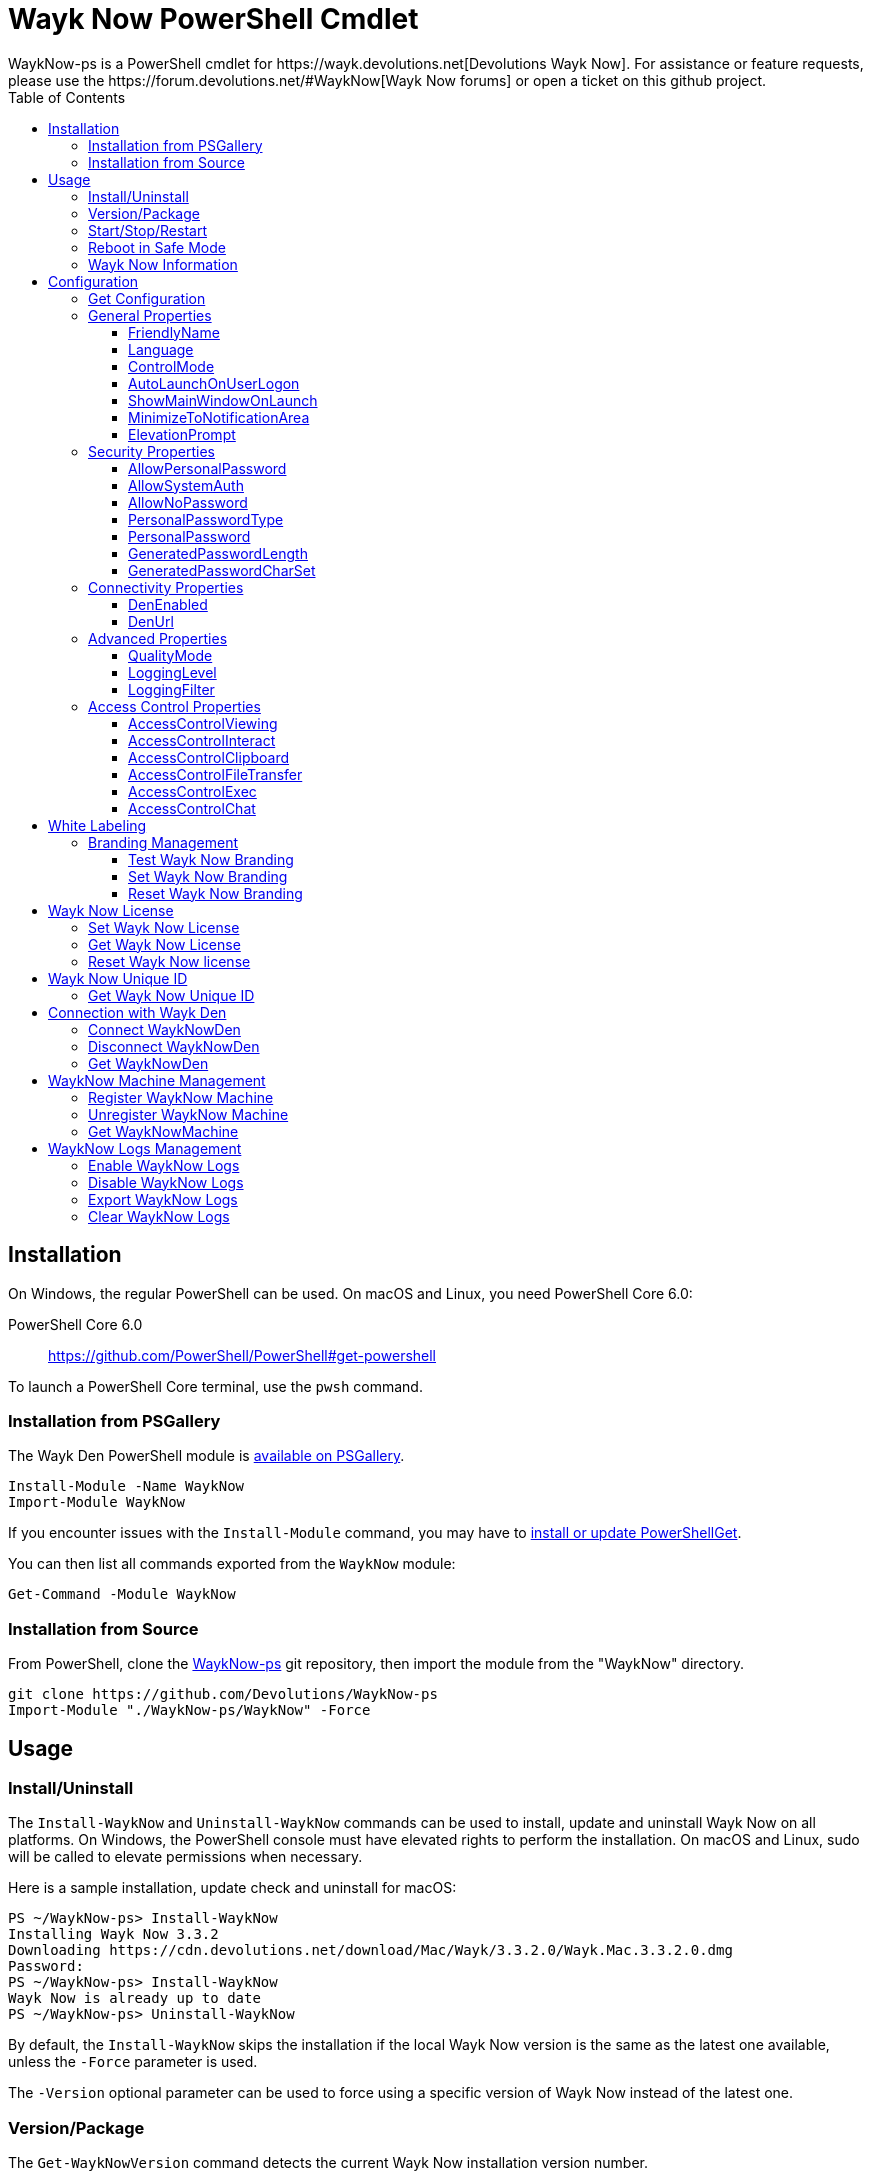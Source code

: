 :toc:
:toclevels: 4

= Wayk Now PowerShell Cmdlet
WaykNow-ps is a PowerShell cmdlet for https://wayk.devolutions.net[Devolutions Wayk Now]. For assistance or feature requests, please use the https://forum.devolutions.net/#WaykNow[Wayk Now forums] or open a ticket on this github project.

== Installation

On Windows, the regular PowerShell can be used. On macOS and Linux, you need PowerShell Core 6.0:

PowerShell Core 6.0::
https://github.com/PowerShell/PowerShell#get-powershell

To launch a PowerShell Core terminal, use the `pwsh` command.

=== Installation from PSGallery

The Wayk Den PowerShell module is https://www.powershellgallery.com/packages/WaykNow[available on PSGallery].

[source,sh]
----
Install-Module -Name WaykNow
Import-Module WaykNow
----

If you encounter issues with the `Install-Module` command, you may have to https://docs.microsoft.com/en-ca/powershell/gallery/installing-psget[install or update PowerShellGet].

You can then list all commands exported from the `WaykNow` module:

[source,sh]
----
Get-Command -Module WaykNow
----

=== Installation from Source

From PowerShell, clone the https://github.com/Devolutions/WaykNow-ps[WaykNow-ps] git repository, then import the module from the "WaykNow" directory.

[source,sh]
----
git clone https://github.com/Devolutions/WaykNow-ps
Import-Module "./WaykNow-ps/WaykNow" -Force
----

== Usage

=== Install/Uninstall

The `Install-WaykNow` and `Uninstall-WaykNow` commands can be used to install, update and uninstall Wayk Now on all platforms. On Windows, the PowerShell console must have elevated rights to perform the installation. On macOS and Linux, sudo will be called to elevate permissions when necessary.

Here is a sample installation, update check and uninstall for macOS:

[source,sh]
----
PS ~/WaykNow-ps> Install-WaykNow
Installing Wayk Now 3.3.2
Downloading https://cdn.devolutions.net/download/Mac/Wayk/3.3.2.0/Wayk.Mac.3.3.2.0.dmg
Password:
PS ~/WaykNow-ps> Install-WaykNow
Wayk Now is already up to date
PS ~/WaykNow-ps> Uninstall-WaykNow
----

By default, the `Install-WaykNow` skips the installation if the local Wayk Now version is the same as the latest one available, unless the `-Force` parameter is used.

The `-Version` optional parameter can be used to force using a specific version of Wayk Now instead of the latest one.

=== Version/Package

The `Get-WaykNowVersion` command detects the current Wayk Now installation version number.

[source,sh]
----
PS ~/WaykNow-ps> Get-WaykNowVersion
3.3.2
----

The `Get-WaykNowPackage` command discovers the latest Wayk Now version available and the corresponding download URL.

An optional parameter `-Version` is available if you want to see an older version of Wayk Now.

[source,sh]
----
PS ~/WaykNow-ps> Get-WaykNowPackage

Url                                                                        Version
---                                                                        -------
https://cdn.devolutions.net/download/Mac/Wayk/3.3.2.0/Wayk.Mac.3.3.2.0.dmg 3.3.2
----

=== Start/Stop/Restart

The `Start-WaykNow`, `Stop-WaykNow` and `Restart-WaykNow` commands can be used to start, stop and restart all Wayk Now executables and services correctly. This can be particularly useful with the Windows system service.

=== Reboot in Safe Mode

This is an experimental feature for Windows that has been prototyped as part of this PowerShell cmdlet. It will likely be rewritten and integrated directly in the main Wayk Now software at some point in the future.

Starting from a regular Windows boot environment (not safe mode), open an administrative PowerShell console and use the `Set-WaykNowSafeMode` command. This will create a copy of the current boot entry, rename it to "Wayk Now Safe Mode", and set it as the default. A copy of the original boot entry name is saved in the registry to allow reverting to the original state.

You can not reboot the system (`Restart-Computer` or `shutdown /r`), and it will automatically select the "Wayk Now Safe Mode" boot entry. Once the system is booted, you should be able to connect to it with Wayk Now.

To revert to the original state, open a PowerShell console again, but use the `Reset-WaykNowSafeMode` command. This will set the original boot entry as the default, and delete the special "Wayk Now Safe Mode". You can now restart the computer again and it will boot in its regular state.

=== Wayk Now Information
The `Get-WaykNowInfo` command returns information about the differents WaykNow paths

[source,sh]
----
PS ~/WaykNow-ps> Get-WaykNowInfo
----

[source,sh]
----
DataPath        : C:/Users/User/AppData/Roaming/Wayk
GlobalDataPath  : C:/ProgramData/Wayk/WaykNow.cfg
ConfigFile      : C:/Users/User/AppData/Roaming/Wayk/WaykNow.cfg
LogPath         : C:/Users/User/AppData/Roaming/Wayk/logs
CertificateFile : C:/Users/User/AppData/Roaming/Wayk/WaykNow.crt
PrivateKeyFile  : C:/Users/User/AppData/Roaming/Wayk/WaykNow.key
PasswordVault   : C:/Users/User/AppData/Roaming/Wayk/WaykNow.vault
KnownHostsFile  : C:/Users/User/AppData/Roaming/Wayk/known_hosts
BookmarksFile   : C:/Users/User/AppData/Roaming/Wayk/bookmarks
----

== Configuration
The `Set-WaykNowConfig` command, is used for modfy multiple settings from WaykNow.
Here is a list of properties that you can modify:

With Windows you can set the global settings or the local settings, by default the local setting is used, if you want to use the global settings in you command add this flag:

[source,sh]
----
PS ~/WaykNow-ps> Set-WaykNowConfig -Global
----

=== Get Configuration
The `Get-WaykNowConfig` command returns the list of configurations from WaykNow

[source,sh]
----
PS ~/WaykNow-ps>  Get-WaykNowConfig
----

[source,sh]
----
FriendlyName               : david
Language                   : en
ControlMode                : AllowRemoteControlServerOnly
AutoLaunchOnUserLogon      : False
ShowMainWindowOnLaunch     : True
MinimizeToNotificationArea : False
ElevationPrompt            : False
AllowPersonalPassword      : True
AllowSystemAuth            : True
AllowNoPassword            : True
PersonalPasswordType       : Generated
PersonalPassword           : 52gk8z
GeneratedPasswordLength    : 6
GeneratedPasswordCharSet   : Alphanumeric
DenEnabled                 : True
DenUrl                     : https://den.wayk.net
QualityMode                : High
LoggingLevel               : Off
LoggingFilter              :
AccessControlViewing       : Disable
AccessControlInteract      : Confirm
AccessControlClipboard     : Disable
AccessControlFileTransfer  : Confirm
AccessControlExec          : Allow
AccessControlChat          : Allow
----

=== General Properties
==== FriendlyName
The Friendly Name is used for Prompt For Permission (PFP) authentication. It should be easily recognized by your peers.

*Type:* string +
*DefaultValue:* Username of the local user +
*Example:*
[source,sh]
----
PS ~/WaykNow-ps> Set-WaykNowConfig -FriendlyName david
----

==== Language
Specifies the language of the application, "en" for English, "fr" for French, "de" German, "zh-CN" for Chinese Simplified, "zh-TW" for Chinese Traditional.

*Type:* string +
*DefaultValue:* Language of the system +
*Accepted values:* "en", "fr", "de", "zh-CN", "zh-TW" +
*Example:*
[source,sh]
----
PS ~/WaykNow-ps> Set-WaykNowConfig -Language en
----

==== ControlMode
Specifies the Remote Control Mode of WaykNow, AllRemoteControlMode: Both sides are displayed, TakeRemoteControlClientOnly: Only the client side is displayed and AllowRemoteControlServerOnly: Only the server side is displayed.

*Type:* ControlMode +
*DefaultValue:* AllRemoteControlMode +
*Accepted values:* AllRemoteControlMode, TakeRemoteControlClientOnly, AllowRemoteControlServerOnly +
*Example:*
[source,sh]
----
PS ~/WaykNow-ps> Set-WaykNowConfig -ControlMode AllRemoteControlMode
----

==== AutoLaunchOnUserLogon
Select this option if you wish to launch Wayk Now when you log on.

*Type:* boolean +
*DefaultValue:* false +
*Example:*

[source,sh]
----
PS ~/WaykNow-ps> Set-WaykNowConfig -AutoLaunchOnUserLogon false
----

==== ShowMainWindowOnLaunch
this option is to prevent the main application window from showing when Wayk Now starts. It can be quite useful when the application is automatically launched.

*Type:* boolean +
*DefaultValue:* true +
*Example:*

[source,sh]
----
PS ~/WaykNow-ps> Set-WaykNowConfig -ShowMainWindowOnLaunch true
----

==== MinimizeToNotificationArea
This option is to hide Wayk Now from the taskbar when minimized.

*Type:* boolean +
*DefaultValue:* false +
*Example:*

[source,sh]
----
PS ~/WaykNow-ps> Set-WaykNowConfig -MinimizeToNotificationArea false
----

==== ElevationPrompt
This option is to disable the prompt to elevate program permissions, and run Wayk Now without elevated program permissions.

*Type:* boolean +
*DefaultValue:* false +
*Example:*

[source,sh]
----
PS ~/WaykNow-ps> Set-WaykNowConfig -ElevationPrompt false
----

=== Security Properties
==== AllowPersonalPassword
Setting to enabled/disabled SRP: When Secure Remote Password is disabled, the password options are disabled as well.

*Type:* boolean +
*DefaultValue:* true +
*Example:*

[source,sh]
----
PS ~/WaykNow-ps> Set-WaykNowConfig -AllowPersonalPassword true
----

==== AllowSystemAuth
Setting to enabled/disabled SRD: Secure Remote Delegation is the method used for system authentication in the case of unattended remote access. On Windows, remote access is restricted to members of the built-in Administrators or Remote Desktop Users groups.

*Type:* boolean +
*DefaultValue:* true +
*Example:*

[source,sh]
----
PS ~/WaykNow-ps> Set-WaykNowConfig -AllowSystemAuth true
----

==== AllowNoPassword
Setting to enabled/disabled PFP: Prompt for Permission authentication requests explicit consent from the remote user without the need for a password.

*Type:* boolean +
*DefaultValue:* true +
*Example:*

[source,sh]
----
PS ~/WaykNow-ps> Set-WaykNowConfig -AllowNoPassword true
----

==== PersonalPasswordType
Setting to select your password type: +

- Generated Password +
Generate a strong, random password with our password generator which can be configured with the -GeneratedPasswordLength and -GeneratedPasswordCharSet section. +
- Custom Password +
Create a custom password of your own choosing.

*Type:* PersonalPasswordType +
*Accepted values:* Generated, Custom +
*DefaultValue:* Generated +
*Example:*

[source,sh]
----
PS ~/WaykNow-ps> Set-WaykNowConfig -PersonalPasswordType Generated
----

==== PersonalPassword
Create a custom password of your own choosing.

*Type:* string +
*Example:*
[source,sh]
----
PS ~/WaykNow-ps> Set-WaykNowConfig -PersonalPassword password
----

==== GeneratedPasswordLength
The generated password length

*Type:* int +
*Accepted values:* Between 3 and 9 +
*DefaultValue:* 6 +
*Example:*
[source,sh]
----
PS ~/WaykNow-ps> Set-WaykNowConfig -GeneratedPasswordLength 6
----

==== GeneratedPasswordCharSet
The parameter used by the password generator:
The alphanumeric character set contains numbers and letters, excluding 0, O, 1, I for a total of 32 characters. This choice was made to avoid any possible confusion when communicating the password to the other user.

*Type:* GeneratedPasswordCharSet +
*Accepted values:* Numeric, Alphanumeric +
*DefaultValue:* Alphanumeric +
*Example:*
[source,sh]
----
PS ~/WaykNow-ps> Set-WaykNowConfig -GeneratedPasswordCharSet Alphanumeric
----

=== Connectivity Properties
==== DenEnabled
Connect to Wayk Den to enable simplified peer-to-peer connectivity with a 6-digit ID.

*Type:* boolean +
*DefaultValue:* true +
*Example:*

[source,sh]
----
PS ~/WaykNow-ps> Set-WaykNowConfig -DenEnabled true
----

==== DenUrl
Connect to the Wayk Den server with the URL

*Type:* string +
*DefaultValue:* "https://den.wayk.net" +
*Example:*

[source,sh]
----
PS ~/WaykNow-ps> Set-WaykNowConfig -DenUrl https://den.wayk.net
----

=== Advanced Properties
==== QualityMode
The quality mode allow to adjust the quality of the render to optimize performance.

*Type:* QualityMode +
*Accepted values:* Low, Medium, High +
*DefaultValue:* Medium +
*Example:*

[source,sh]
----
PS ~/WaykNow-ps> Set-WaykNowConfig -QualityMode Medium
----

==== LoggingLevel
This Logging level option affects the verbosity of the logging messages.

*Type:* LoggingLevel +
*Accepted values:* Trace, Debug, Info, Warn, Error, Fatal, Off +
*DefaultValue:* Off +
*Example:*

[source,sh]
----
PS ~/WaykNow-ps> Set-WaykNowConfig -LoggingLevel Off
----

==== LoggingFilter
This Logging filter option filters the types of messages that are logged.
Do not use unless instructed.

*Type:* string +
*Example:*

[source,sh]
----
PS ~/WaykNow-ps> Set-WaykNowConfig -LoggingFilter filter
----

=== Access Control Properties
The Access Control section allows you to restrict access to certain resources shared by the server. In other words, access control defines what can be done to your machine when someone else is connected. You can set each feature independently.

- *Allow*: The feature is enabled.

- *Confirm*: The feature is disabled, but can be enabled after user confirmation during the session.

- *Disable*: The feature is disabled. For security reasons or to enforce company policies, you may want to disable specific features.

==== AccessControlViewing
The viewing access control

*Type:* AccessControl +
*Accepted values:* Allow, Confirm, Disable +
*DefaultValue:* Allow +
*Example:*

[source,sh]
----
PS ~/WaykNow-ps> Set-WaykNowConfig -AccessControlViewing Allow
----

==== AccessControlInteract
The interaction access control

*Type:* AccessControl +
*Accepted values:* Allow, Confirm, Disable +
*DefaultValue:* Allow +
*Example:*

[source,sh]
----
PS ~/WaykNow-ps> Set-WaykNowConfig -AccessControlInteract Allow
----

==== AccessControlClipboard
The clipboard access control

*Type:* AccessControl +
*Accepted values:* Allow, Confirm, Disable +
*DefaultValue:* Allow +
*Example:*

[source,sh]
----
PS ~/WaykNow-ps> Set-WaykNowConfig -AccessControlClipboard Allow
----

==== AccessControlFileTransfer
The file transfer access control

*Type:* AccessControl +
*Accepted values:* Allow, Confirm, Disable +
*DefaultValue:* Allow +
*Example:*

[source,sh]
----
PS ~/WaykNow-ps> Set-WaykNowConfig -AccessControlFileTransfer Allow
----

==== AccessControlExec
The execution access control

*Type:* AccessControl +
*Accepted values:* Allow, Confirm, Disable +
*DefaultValue:* Allow +
*Example:*

[source,sh]
----
PS ~/WaykNow-ps> Set-WaykNowConfig -AccessControlExec Allow
----

==== AccessControlChat
The chat access control

*Type:* AccessControl +
*Accepted values:* Allow, Confirm, Disable +
*DefaultValue:* Allow +
*Example:*

[source,sh]
----
PS ~/WaykNow-ps> Set-WaykNowConfig -AccessControlChat Allow
----

== White Labeling
For more information about White Labeling: +
https://helpwayk.devolutions.net/index.html?advanced_whitelabelbranding.htm

=== Branding Management

==== Test Wayk Now Branding

The `Test-WaykNowBranding` command with the parameter `BrandingPath` will inform you if the `branding.7z` is in a correct format, if the json file is correct, and if the encoding of the json file is correct.

[source,sh]
----
PS ~/WaykNow-ps> Test-WaykNowBranding -BrandingPath https://github.com/Devolutions/WaykNow-ps/blob/master/samples/branding.7z?raw=true
----

[source,sh]
----
PS ~/WaykNow-ps> Test-WaykNowBranding -BrandingPath C:\Devolutions\BrandingFolder\branding.7z
----

==== Set Wayk Now Branding
The `Set-WaykNowBranding` command with the parameter `BrandingPath` will copy your archive `branding.7z` to the correct path of WaykNow, you can use an url, or a local path.
The `Sample` flag downloads and installs a sample branding.7z file for a fictional company that you can use as a reference or starting point.

[source,sh]
----
PS ~/WaykNow-ps> Set-WaykNowBranding -BrandingPath https://github.com/Devolutions/WaykNow-ps/blob/master/samples/branding.7z?raw=true
----

[source,sh]
----
PS ~/WaykNow-ps> Set-WaykNowBranding -BrandingPath C:\Devolutions\BrandingFolder\branding.7z
----

[source,sh]
----
PS ~/WaykNow-ps> Set-WaykNowBranding -Sample
----

==== Reset Wayk Now Branding
The `Reset-WaykNowBranding` command remove the `branding.7z` from the `%APPDATA%\Wayk` and the `%PROGRAMDATA%\Wayk` paths.

== Wayk Now License
==== Set Wayk Now License
The `Set-WaykNowLicense` command with the parameter `License`, sets your Wayk Now license.

[source,sh]
----
PS ~/WaykNow-ps> Set-WaykNowLicense -License XXXXX-XXXXX-XXXXX-XXXXX-XXXXX
----

==== Get Wayk Now License
The `Get-WaykNowLicense` command returns your license from Wayk Now.

[source,sh]
----
PS ~/WaykNow-ps> Get-WaykNowLicense 
XXXXX-XXXXX-XXXXX-XXXXX-XXXXX
----

==== Reset Wayk Now license
The `Reset-WaykNowLicense` command removes your license from Wayk Now.

[source,sh]
----
PS ~/WaykNow-ps> Reset-WaykNowLicense 

----

== Wayk Now Unique ID
==== Get Wayk Now Unique ID
The `Get-WaykNowUniqueID` command returns the unique ID of Wayk Now

[source,sh]
----
PS ~/WaykNow-ps> Get-WaykNowUniqueID
xxxxxxxx-xxxx-xxxx-xxxx-xxxxxxxxxxxx
----

== Connection with Wayk Den
==== Connect WaykNowDen
The command `Connect-WaykNowDen` will start a connection to the WaykDen set on WaykNow, you can use the parameter -Force to force reconnect the actual session.

[source,sh]
----
PS ~/WaykNow-ps> Connect-WaykNowDen 
"name" is now connected
----

==== Disconnect WaykNowDen
The command `Disconnect-WaykNowDen` will logout your connection with WaykDen.

[source,sh]
----
PS ~/WaykNow-ps> Disconnect-WaykNowDen 

----

==== Get WaykNowDen
The command `Get-WaykNowDen` show the WaykDen set on WaykNow

[source,sh]
----
PS ~/WaykNow-ps> Get-WaykNowDen 
DenUrl             Realm    DenID  DenPath
------             -----    -----  -------
https://den.wayk.net wayk.net XXXXXX C:\Users\user\AppData\Roaming\Wayk\den\wayk.net
----

== WaykNow Machine Management
To use this feature, WaykNow need to be installed on Windows with the unattended mode, you need to be connected to WaykDen (you can refer to "Connection with Wayk Den" section), and Powershell need to be run as administrator.

=== Register WaykNow Machine
The command `Register-WaykNowMachine` register your WaykNow client to WaykDen, with the unique ID of WaykNow.

[source,sh]
----
PS ~/WaykNow-ps> Register-WaykNowMachine

Machine Registered: 4133d6bb-6eb6-be1a-30fd-f6be391d5aci
----

=== Unregister WaykNow Machine
The command `Unregister-WaykNowMachine` Unregister your WaykNow client to WaykDen, with the unique ID of WaykNow.
[source,sh]
----
PS ~/WaykNow-ps> Unregister-WaykNowMachine
----

=== Get WaykNowMachine
The command `Get-WaykNowMachine` show the registered machine on your WaykDen.
You need to be logged with WaykDen before use this command, you can refer to "Connect WaykNowDen"

[source,sh]
----
PS ~/WaykNow-ps> Get-WaykNowMachine 

MachineName     DenID  State   UserAgent
-----------     -----  -----   ---------
DEVOLUTIONS146W 616529 ONLINE  WaykNow/3.3.2 (Windows; Windows 10 Pro 1809)
DEVOLUTIONS147W 619181 OFFLINE WaykNow/3.3.2 (Windows; Windows 10 Pro 1809)

----

== WaykNow Logs Management
==== Enable WaykNow Logs
The command `Enable-WaykNowLog` will enable the logs on WaykNow with the Logging Level `Debug` by default, you can choose this one with the parameter `LoggingLevel` and you can choose to restart WaykNow with the command `-Restart`, because the changes will only be applied after an application restart.

[source,sh]
----
PS ~/WaykNow-ps> Enable-WaykNowLog -Restart -LoggingLevel Info
----

==== Disable WaykNow Logs
The command `Disable-WaykNowLog` will disable the logs on WaykNow, you can choose to restart WaykNow with the command `-Restart`, because the changes will only be applied after an application restart.
[source,sh]
----
PS ~/WaykNow-ps> Disable-WaykNowLog -Restart
----

==== Export WaykNow Logs
The command `Export-WaykNowLog` will export the logs from WaykNow, you need to set the parameter `-ExportPath` to choose the destination of the logs
[source,sh]
----
PS ~/WaykNow-ps> Export-WaykNowLog -ExportPath C:\Users\user\Desktop
----

==== Clear WaykNow Logs
The command `Clear-WaykNowLog` will clear the logs from WaykNow
[source,sh]
----
PS ~/WaykNow-ps> Clear-WaykNowLog
----
